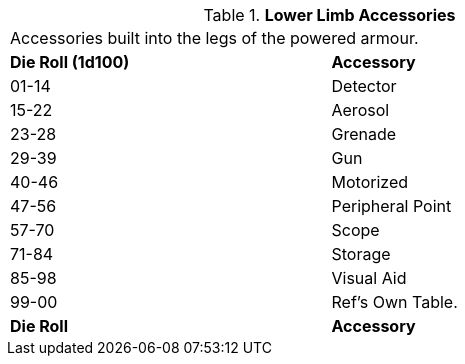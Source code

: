 // Table 42.1.4 Lower Limb Accessories
.*Lower Limb Accessories*
[width="75%",cols="^,<",frame="all", stripes="even"]
|===
2+<|Accessories built into the legs of the powered armour.
s|Die Roll (1d100)
s|Accessory

|01-14
|Detector

|15-22
|Aerosol

|23-28
|Grenade

|29-39
|Gun

|40-46
|Motorized

|47-56
|Peripheral Point

|57-70
|Scope

|71-84
|Storage

|85-98
|Visual Aid

|99-00
|Ref's Own Table.

s|Die Roll
s|Accessory
|===
